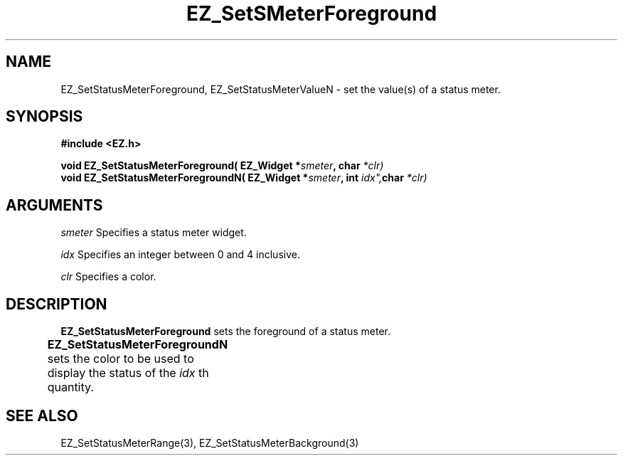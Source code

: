 '\"
'\" Copyright (c) 1997 Maorong Zou
'\" 
.TH EZ_SetSMeterForeground 3 "" EZWGL "EZWGL Functions"
.BS
.SH NAME
EZ_SetStatusMeterForeground, EZ_SetStatusMeterValueN \- set the value(s) of a
status meter.

.SH SYNOPSIS
.nf
.B #include <EZ.h>
.sp
.BI "void  EZ_SetStatusMeterForeground( EZ_Widget *" smeter ", char " *clr)
.BI "void  EZ_SetStatusMeterForegroundN( EZ_Widget *" smeter ", int " idx", char " *clr)

.SH ARGUMENTS
\fIsmeter\fR Specifies a status meter widget.
.sp
\fIidx\fR Specifies an integer between 0 and 4 inclusive.
.sp
\fIclr\fR Specifies a color.

.SH DESCRIPTION
\fBEZ_SetStatusMeterForeground\fR sets the foreground 
of a status meter.
.PP
\fBEZ_SetStatusMeterForegroundN\fR sets the color to be used to
display the status of the \fIidx\fR th quantity.
	
.SH "SEE ALSO"
EZ_SetStatusMeterRange(3), EZ_SetStatusMeterBackground(3)


